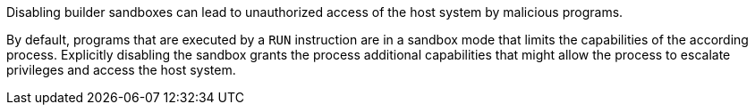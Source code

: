 Disabling builder sandboxes can lead to unauthorized access of the host system
by malicious programs.

By default, programs that are executed by a `RUN` instruction are in a sandbox
mode that limits the capabilities of the according process. Explicitly disabling
the sandbox grants the process additional capabilities that might allow the
process to escalate privileges and access the host system.

